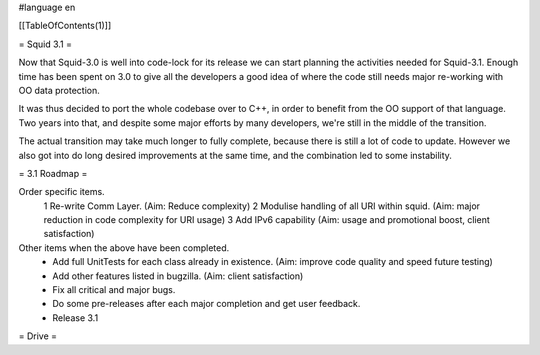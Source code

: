#language en

[[TableOfContents(1)]]

= Squid 3.1 =

Now that Squid-3.0 is well into code-lock for its release we can start planning the activities needed for Squid-3.1. Enough time has been spent on 3.0 to give all the developers a good idea of where the code still needs major re-working with OO data protection.

It was thus decided to port the whole codebase over to C++, in order to benefit from the OO support of that language.
Two years into that, and despite some major efforts by many developers, we're still in the middle of the transition.

The actual transition may take much longer to fully complete, because there is still a lot of code to update. However we also got into do long desired improvements at the same time, and the combination led to some instability.

= 3.1 Roadmap =

Order specific items.
 1 Re-write Comm Layer. (Aim: Reduce complexity)
 2 Modulise handling of all URI within squid. (Aim: major reduction in code complexity for URI usage)
 3 Add IPv6 capability (Aim: usage and promotional boost, client satisfaction)

Other items when the above have been completed.
 * Add full UnitTests for each class already in existence. (Aim: improve code quality and speed future testing)
 * Add other features listed in bugzilla. (Aim: client satisfaction)
 * Fix all critical and major bugs.
 * Do some pre-releases after each major completion and get user feedback.
 * Release 3.1

= Drive =
